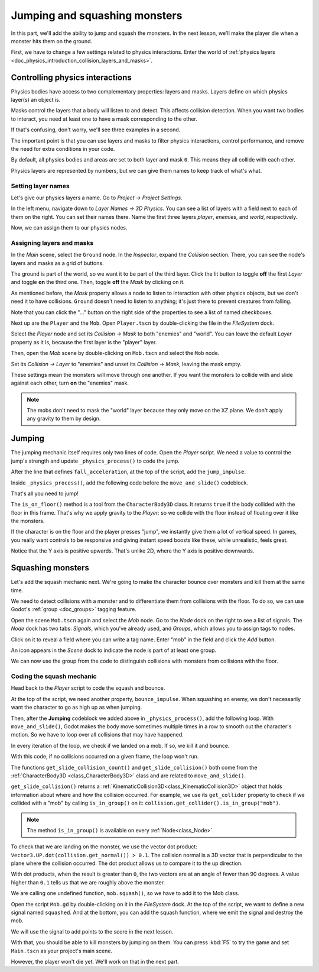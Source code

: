 .. _doc_first_3d_game_jumping_and_squashing_monsters:

Jumping and squashing monsters
==============================

In this part, we'll add the ability to jump and squash the monsters. In the next
lesson, we'll make the player die when a monster hits them on the ground.

First, we have to change a few settings related to physics interactions. Enter
the world of :ref:`physics layers
<doc_physics_introduction_collision_layers_and_masks>`.

Controlling physics interactions
--------------------------------

Physics bodies have access to two complementary properties: layers and masks.
Layers define on which physics layer(s) an object is.

Masks control the layers that a body will listen to and detect. This affects
collision detection. When you want two bodies to interact, you need at least one
to have a mask corresponding to the other.

If that's confusing, don't worry, we'll see three examples in a second.

The important point is that you can use layers and masks to filter physics
interactions, control performance, and remove the need for extra conditions in
your code.

By default, all physics bodies and areas are set to both layer and mask ``0``.
This means they all collide with each other.

Physics layers are represented by numbers, but we can give them names to keep
track of what's what.

Setting layer names
~~~~~~~~~~~~~~~~~~~

Let's give our physics layers a name. Go to *Project -> Project Settings*.

|image0|

In the left menu, navigate down to *Layer Names -> 3D Physics*. You can see a
list of layers with a field next to each of them on the right. You can set their
names there. Name the first three layers *player*, *enemies*, and *world*,
respectively.

|image1|

Now, we can assign them to our physics nodes.

Assigning layers and masks
~~~~~~~~~~~~~~~~~~~~~~~~~~

In the *Main* scene, select the ``Ground`` node. In the *Inspector*, expand the
*Collision* section. There, you can see the node's layers and masks as a grid of
buttons.

|image2|

The ground is part of the world, so we want it to be part of the third layer.
Click the lit button to toggle **off** the first *Layer* and toggle **on** the third
one. Then, toggle **off** the *Mask* by clicking on it.

|image3|

As mentioned before, the *Mask* property allows a node to listen to interaction
with other physics objects, but we don't need it to have collisions. ``Ground`` doesn't need to listen to anything; it's just there to prevent
creatures from falling.

Note that you can click the "..." button on the right side of the properties to
see a list of named checkboxes.

|image4|

Next up are the ``Player`` and the ``Mob``. Open ``Player.tscn`` by double-clicking
the file in the *FileSystem* dock.

Select the *Player* node and set its *Collision -> Mask* to both "enemies" and
"world". You can leave the default *Layer* property as it is, because the first layer is the
"player" layer.

|image5|

Then, open the *Mob* scene by double-clicking on ``Mob.tscn`` and select the
``Mob`` node.

Set its *Collision -> Layer* to "enemies" and unset its *Collision -> Mask*,
leaving the mask empty.

|image6|

These settings mean the monsters will move through one another. If you want the
monsters to collide with and slide against each other, turn **on** the "enemies"
mask.

.. note::

    The mobs don't need to mask the "world" layer because they only move
    on the XZ plane. We don't apply any gravity to them by design.

Jumping
-------

The jumping mechanic itself requires only two lines of code. Open the *Player*
script. We need a value to control the jump's strength and update
``_physics_process()`` to code the jump.

After the line that defines ``fall_acceleration``, at the top of the script, add
the ``jump_impulse``.

.. tabs::
 .. code-tab:: gdscript GDScript

   #...
   # Vertical impulse applied to the character upon jumping in meters per second.
   @export var jump_impulse = 20

 .. code-tab:: csharp

    // Don't forget to rebuild the project so the editor knows about the new export variable.

    // ...
    // Vertical impulse applied to the character upon jumping in meters per second.
    [Export]
    public int JumpImpulse { get; set; } = 20;

Inside ``_physics_process()``, add the following code before the ``move_and_slide()`` codeblock.

.. tabs::
 .. code-tab:: gdscript GDScript

   func _physics_process(delta):
       #...

       # Jumping.
       if is_on_floor() and Input.is_action_just_pressed("jump"):
           target_velocity.y = jump_impulse

       #...

 .. code-tab:: csharp

    public override void _PhysicsProcess(double delta)
    {
        // ...

        // Jumping.
        if (IsOnFloor() && Input.IsActionJustPressed("jump"))
        {
            _targetVelocity.Y = JumpImpulse;
        }

        // ...
    }

That's all you need to jump!

The ``is_on_floor()`` method is a tool from the ``CharacterBody3D`` class. It
returns ``true`` if the body collided with the floor in this frame. That's why
we apply gravity to the *Player*: so we collide with the floor instead of
floating over it like the monsters.

If the character is on the floor and the player presses "jump", we instantly
give them a lot of vertical speed. In games, you really want controls to be
responsive and giving instant speed boosts like these, while unrealistic, feels
great.

Notice that the Y axis is positive upwards. That's unlike 2D, where the Y axis
is positive downwards.

Squashing monsters
------------------

Let's add the squash mechanic next. We're going to make the character bounce
over monsters and kill them at the same time.

We need to detect collisions with a monster and to differentiate them from
collisions with the floor. To do so, we can use Godot's :ref:`group
<doc_groups>` tagging feature.

Open the scene ``Mob.tscn`` again and select the *Mob* node. Go to the *Node*
dock on the right to see a list of signals. The *Node* dock has two tabs:
*Signals*, which you've already used, and *Groups*, which allows you to assign
tags to nodes.

Click on it to reveal a field where you can write a tag name. Enter "mob" in the
field and click the *Add* button.

|image7|

An icon appears in the *Scene* dock to indicate the node is part of at least one
group.

|image8|

We can now use the group from the code to distinguish collisions with monsters
from collisions with the floor.

Coding the squash mechanic
~~~~~~~~~~~~~~~~~~~~~~~~~~

Head back to the *Player* script to code the squash and bounce.

At the top of the script, we need another property, ``bounce_impulse``. When
squashing an enemy, we don't necessarily want the character to go as high up as
when jumping.

.. tabs::
 .. code-tab:: gdscript GDScript

   # Vertical impulse applied to the character upon bouncing over a mob in
   # meters per second.
   @export var bounce_impulse = 16

 .. code-tab:: csharp

    // Don't forget to rebuild the project so the editor knows about the new export variable.

    // Vertical impulse applied to the character upon bouncing over a mob in meters per second.
    [Export]
    public int BounceImpulse { get; set; } = 16;

Then, after the **Jumping** codeblock we added above in ``_physics_process()``, add the following loop. With
``move_and_slide()``, Godot makes the body move sometimes multiple times in a
row to smooth out the character's motion. So we have to loop over all collisions
that may have happened.

In every iteration of the loop, we check if we landed on a mob. If so, we kill
it and bounce.

With this code, if no collisions occurred on a given frame, the loop won't run.

.. tabs::
 .. code-tab:: gdscript GDScript

   func _physics_process(delta):
        #...

        # Iterate through all collisions and sliding movements that occurred this frame
        # in C# this would be for(int i = 0; i < collisions.Count; i++)
        for index in range(get_slide_collision_count()):
            # We get one of the collisions with the player
            var collision = get_slide_collision(index)

            # If the collision is null (it's a sliding movement)
            if (collision.get_collider() == null):
                continue

            # If the collider is with a mob
            if collision.get_collider().is_in_group("mob"):
                var mob = collision.get_collider()
                # we check that we are hitting it from above.
                if Vector3.UP.dot(collision.get_normal()) > 0.1:
                    # If so, we squash it and bounce.
                    mob.squash()
                    target_velocity.y = bounce_impulse

 .. code-tab:: csharp

    public override void _PhysicsProcess(double delta)
    {
        // ...

        // Iterate through all collisions that occurred this frame.
        for (int index = 0; index < GetSlideCollisionCount(); index++)
        {
            // We get one of the collisions with the player.
            KinematicCollision3D collision = GetSlideCollision(index);

            // If the collision is with a mob.
            if (collision.GetCollider() is Mob mob)
            {
                // We check that we are hitting it from above.
                if (Vector3.Up.Dot(collision.GetNormal()) > 0.1f)
                {
                    // If so, we squash it and bounce.
                    mob.Squash();
                    _targetVelocity.Y = BounceImpulse;
                }
            }
        }
    }

 That's a lot of new functions. Here's some more information about them.

The functions ``get_slide_collision_count()`` and ``get_slide_collision()`` both come from
the :ref:`CharacterBody3D <class_CharacterBody3D>` class and are related to
``move_and_slide()``.

``get_slide_collision()`` returns a
:ref:`KinematicCollision3D<class_KinematicCollision3D>` object that holds
information about where and how the collision occurred. For example, we use its
``get_collider`` property to check if we collided with a "mob" by calling
``is_in_group()`` on it: ``collision.get_collider().is_in_group("mob")``.

.. note::

    The method ``is_in_group()`` is available on every :ref:`Node<class_Node>`.

To check that we are landing on the monster, we use the vector dot product:
``Vector3.UP.dot(collision.get_normal()) > 0.1``. The collision normal is a 3D vector
that is perpendicular to the plane where the collision occurred. The dot product
allows us to compare it to the up direction.

With dot products, when the result is greater than ``0``, the two vectors are at
an angle of fewer than 90 degrees. A value higher than ``0.1`` tells us that we
are roughly above the monster.

We are calling one undefined function, ``mob.squash()``, so we have to add it to
the Mob class.

Open the script ``Mob.gd`` by double-clicking on it in the *FileSystem* dock. At
the top of the script, we want to define a new signal named ``squashed``. And at
the bottom, you can add the squash function, where we emit the signal and
destroy the mob.

.. tabs::
 .. code-tab:: gdscript GDScript

   # Emitted when the player jumped on the mob.
   signal squashed

   # ...


   func squash():
       squashed.emit()
       queue_free()

 .. code-tab:: csharp

    // Don't forget to rebuild the project so the editor knows about the new signal.

    // Emitted when the player jumped on the mob.
    [Signal]
    public delegate void SquashedEventHandler();

    // ...

    public void Squash()
    {
        EmitSignal(SignalName.Squashed);
        QueueFree();
    }

We will use the signal to add points to the score in the next lesson.

With that, you should be able to kill monsters by jumping on them. You can press
:kbd:`F5` to try the game and set ``Main.tscn`` as your project's main scene.

However, the player won't die yet. We'll work on that in the next part.

.. |image0| image:: img/06.jump_and_squash/02.project_settings.png
.. |image1| image:: img/06.jump_and_squash/03.physics_layers.webp
.. |image2| image:: img/06.jump_and_squash/04.default_physics_properties.webp
.. |image3| image:: img/06.jump_and_squash/05.toggle_layer_and_mask.webp
.. |image4| image:: img/06.jump_and_squash/06.named_checkboxes.png
.. |image5| image:: img/06.jump_and_squash/07.player_physics_mask.webp
.. |image6| image:: img/06.jump_and_squash/08.mob_physics_mask.webp
.. |image7| image:: img/06.jump_and_squash/09.groups_tab.png
.. |image8| image:: img/06.jump_and_squash/10.group_scene_icon.png
